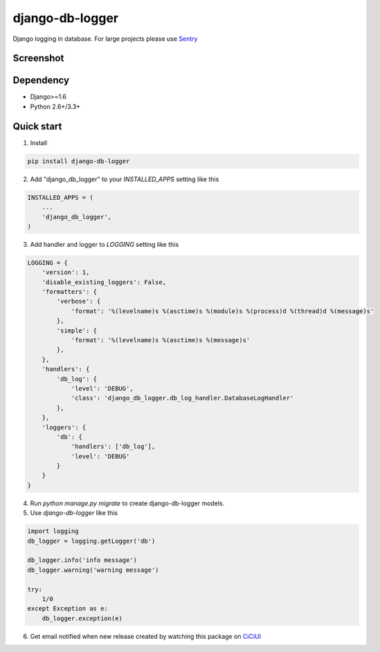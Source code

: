 ================
django-db-logger
================

.. image:: https://travis-ci.org/CiCiUi/django-db-logger.svg?branch=master
    :target: https://travis-ci.org/CiCiUi/django-db-logger

Django logging in database.
For large projects please use `Sentry <https://github.com/getsentry/sentry>`_

Screenshot
----------
.. image:: https://ciciui.github.io/django-db-logger/static/img/django-db-logger.png
    :target: https://travis-ci.org/CiCiUi/django-db-logger

Dependency
----------
* Django>=1.6
* Python 2.6+/3.3+


Quick start
-----------

1. Install

.. code-block:: bash

    pip install django-db-logger

2. Add "django_db_logger" to your `INSTALLED_APPS` setting like this

.. code-block:: python

    INSTALLED_APPS = (
        ...
        'django_db_logger',
    )

3. Add handler and logger to `LOGGING` setting like this

.. code-block:: python

    LOGGING = {
        'version': 1,
        'disable_existing_loggers': False,
        'formatters': {
            'verbose': {
                'format': '%(levelname)s %(asctime)s %(module)s %(process)d %(thread)d %(message)s'
            },
            'simple': {
                'format': '%(levelname)s %(asctime)s %(message)s'
            },
        },
        'handlers': {
            'db_log': {
                'level': 'DEBUG',
                'class': 'django_db_logger.db_log_handler.DatabaseLogHandler'
            },
        },
        'loggers': {
            'db': {
                'handlers': ['db_log'],
                'level': 'DEBUG'
            }
        }
    }

4. Run `python manage.py migrate` to create django-db-logger models.
5. Use `django-db-logger` like this

.. code-block:: python

    import logging
    db_logger = logging.getLogger('db')

    db_logger.info('info message')
    db_logger.warning('warning message')

    try:
        1/0
    except Exception as e:
        db_logger.exception(e)


6. Get email notified when new release created by watching this package on `CiCiUI <https://ciciui.com/package/54038>`_